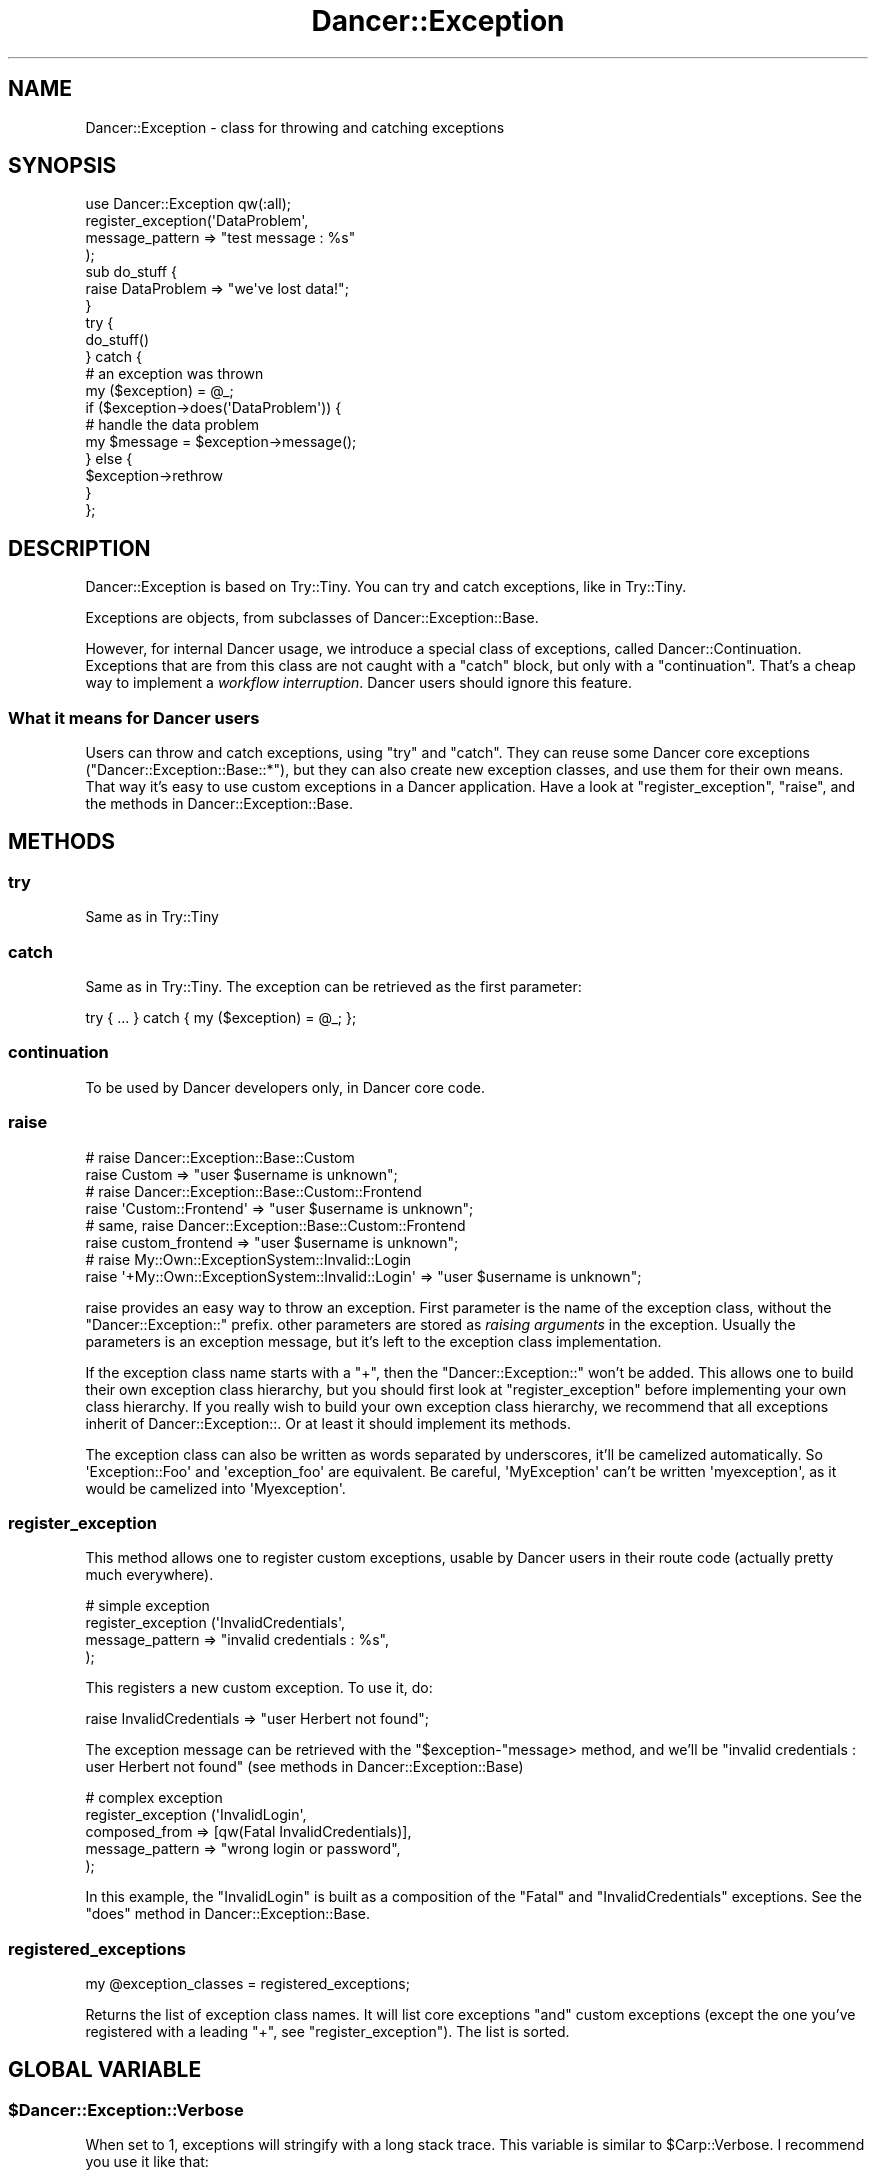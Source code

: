 .\" Automatically generated by Pod::Man 2.22 (Pod::Simple 3.07)
.\"
.\" Standard preamble:
.\" ========================================================================
.de Sp \" Vertical space (when we can't use .PP)
.if t .sp .5v
.if n .sp
..
.de Vb \" Begin verbatim text
.ft CW
.nf
.ne \\$1
..
.de Ve \" End verbatim text
.ft R
.fi
..
.\" Set up some character translations and predefined strings.  \*(-- will
.\" give an unbreakable dash, \*(PI will give pi, \*(L" will give a left
.\" double quote, and \*(R" will give a right double quote.  \*(C+ will
.\" give a nicer C++.  Capital omega is used to do unbreakable dashes and
.\" therefore won't be available.  \*(C` and \*(C' expand to `' in nroff,
.\" nothing in troff, for use with C<>.
.tr \(*W-
.ds C+ C\v'-.1v'\h'-1p'\s-2+\h'-1p'+\s0\v'.1v'\h'-1p'
.ie n \{\
.    ds -- \(*W-
.    ds PI pi
.    if (\n(.H=4u)&(1m=24u) .ds -- \(*W\h'-12u'\(*W\h'-12u'-\" diablo 10 pitch
.    if (\n(.H=4u)&(1m=20u) .ds -- \(*W\h'-12u'\(*W\h'-8u'-\"  diablo 12 pitch
.    ds L" ""
.    ds R" ""
.    ds C` ""
.    ds C' ""
'br\}
.el\{\
.    ds -- \|\(em\|
.    ds PI \(*p
.    ds L" ``
.    ds R" ''
'br\}
.\"
.\" Escape single quotes in literal strings from groff's Unicode transform.
.ie \n(.g .ds Aq \(aq
.el       .ds Aq '
.\"
.\" If the F register is turned on, we'll generate index entries on stderr for
.\" titles (.TH), headers (.SH), subsections (.SS), items (.Ip), and index
.\" entries marked with X<> in POD.  Of course, you'll have to process the
.\" output yourself in some meaningful fashion.
.ie \nF \{\
.    de IX
.    tm Index:\\$1\t\\n%\t"\\$2"
..
.    nr % 0
.    rr F
.\}
.el \{\
.    de IX
..
.\}
.\"
.\" Accent mark definitions (@(#)ms.acc 1.5 88/02/08 SMI; from UCB 4.2).
.\" Fear.  Run.  Save yourself.  No user-serviceable parts.
.    \" fudge factors for nroff and troff
.if n \{\
.    ds #H 0
.    ds #V .8m
.    ds #F .3m
.    ds #[ \f1
.    ds #] \fP
.\}
.if t \{\
.    ds #H ((1u-(\\\\n(.fu%2u))*.13m)
.    ds #V .6m
.    ds #F 0
.    ds #[ \&
.    ds #] \&
.\}
.    \" simple accents for nroff and troff
.if n \{\
.    ds ' \&
.    ds ` \&
.    ds ^ \&
.    ds , \&
.    ds ~ ~
.    ds /
.\}
.if t \{\
.    ds ' \\k:\h'-(\\n(.wu*8/10-\*(#H)'\'\h"|\\n:u"
.    ds ` \\k:\h'-(\\n(.wu*8/10-\*(#H)'\`\h'|\\n:u'
.    ds ^ \\k:\h'-(\\n(.wu*10/11-\*(#H)'^\h'|\\n:u'
.    ds , \\k:\h'-(\\n(.wu*8/10)',\h'|\\n:u'
.    ds ~ \\k:\h'-(\\n(.wu-\*(#H-.1m)'~\h'|\\n:u'
.    ds / \\k:\h'-(\\n(.wu*8/10-\*(#H)'\z\(sl\h'|\\n:u'
.\}
.    \" troff and (daisy-wheel) nroff accents
.ds : \\k:\h'-(\\n(.wu*8/10-\*(#H+.1m+\*(#F)'\v'-\*(#V'\z.\h'.2m+\*(#F'.\h'|\\n:u'\v'\*(#V'
.ds 8 \h'\*(#H'\(*b\h'-\*(#H'
.ds o \\k:\h'-(\\n(.wu+\w'\(de'u-\*(#H)/2u'\v'-.3n'\*(#[\z\(de\v'.3n'\h'|\\n:u'\*(#]
.ds d- \h'\*(#H'\(pd\h'-\w'~'u'\v'-.25m'\f2\(hy\fP\v'.25m'\h'-\*(#H'
.ds D- D\\k:\h'-\w'D'u'\v'-.11m'\z\(hy\v'.11m'\h'|\\n:u'
.ds th \*(#[\v'.3m'\s+1I\s-1\v'-.3m'\h'-(\w'I'u*2/3)'\s-1o\s+1\*(#]
.ds Th \*(#[\s+2I\s-2\h'-\w'I'u*3/5'\v'-.3m'o\v'.3m'\*(#]
.ds ae a\h'-(\w'a'u*4/10)'e
.ds Ae A\h'-(\w'A'u*4/10)'E
.    \" corrections for vroff
.if v .ds ~ \\k:\h'-(\\n(.wu*9/10-\*(#H)'\s-2\u~\d\s+2\h'|\\n:u'
.if v .ds ^ \\k:\h'-(\\n(.wu*10/11-\*(#H)'\v'-.4m'^\v'.4m'\h'|\\n:u'
.    \" for low resolution devices (crt and lpr)
.if \n(.H>23 .if \n(.V>19 \
\{\
.    ds : e
.    ds 8 ss
.    ds o a
.    ds d- d\h'-1'\(ga
.    ds D- D\h'-1'\(hy
.    ds th \o'bp'
.    ds Th \o'LP'
.    ds ae ae
.    ds Ae AE
.\}
.rm #[ #] #H #V #F C
.\" ========================================================================
.\"
.IX Title "Dancer::Exception 3"
.TH Dancer::Exception 3 "2012-03-31" "perl v5.10.1" "User Contributed Perl Documentation"
.\" For nroff, turn off justification.  Always turn off hyphenation; it makes
.\" way too many mistakes in technical documents.
.if n .ad l
.nh
.SH "NAME"
Dancer::Exception \- class for throwing and catching exceptions
.SH "SYNOPSIS"
.IX Header "SYNOPSIS"
.Vb 1
\&    use Dancer::Exception qw(:all);
\&
\&    register_exception(\*(AqDataProblem\*(Aq,
\&                        message_pattern => "test message : %s"
\&                      );
\&
\&    sub do_stuff {
\&      raise DataProblem => "we\*(Aqve lost data!";
\&    }
\&
\&    try {
\&      do_stuff()
\&    } catch {
\&      # an exception was thrown
\&      my ($exception) = @_;
\&      if ($exception\->does(\*(AqDataProblem\*(Aq)) {
\&        # handle the data problem
\&        my $message = $exception\->message();
\&      } else {
\&        $exception\->rethrow
\&      }
\&    };
.Ve
.SH "DESCRIPTION"
.IX Header "DESCRIPTION"
Dancer::Exception is based on Try::Tiny. You can try and catch exceptions,
like in Try::Tiny.
.PP
Exceptions are objects, from subclasses of Dancer::Exception::Base.
.PP
However, for internal Dancer usage, we introduce a special class of exceptions,
called Dancer::Continuation. Exceptions that are from this class are not
caught with a \f(CW\*(C`catch\*(C'\fR block, but only with a \f(CW\*(C`continuation\*(C'\fR. That's a cheap
way to implement a \fIworkflow interruption\fR. Dancer users should ignore this
feature.
.SS "What it means for Dancer users"
.IX Subsection "What it means for Dancer users"
Users can throw and catch exceptions, using \f(CW\*(C`try\*(C'\fR and \f(CW\*(C`catch\*(C'\fR. They can reuse
some Dancer core exceptions (\f(CW\*(C`Dancer::Exception::Base::*\*(C'\fR), but they can also
create new exception classes, and use them for their own means. That way it's
easy to use custom exceptions in a Dancer application. Have a look at
\&\f(CW\*(C`register_exception\*(C'\fR, \f(CW\*(C`raise\*(C'\fR, and the methods in Dancer::Exception::Base.
.SH "METHODS"
.IX Header "METHODS"
.SS "try"
.IX Subsection "try"
Same as in Try::Tiny
.SS "catch"
.IX Subsection "catch"
Same as in Try::Tiny. The exception can be retrieved as the first parameter:
.PP
.Vb 1
\&    try { ... } catch { my ($exception) = @_; };
.Ve
.SS "continuation"
.IX Subsection "continuation"
To be used by Dancer developers only, in Dancer core code.
.SS "raise"
.IX Subsection "raise"
.Vb 2
\&  # raise Dancer::Exception::Base::Custom
\&  raise Custom => "user $username is unknown";
\&
\&  # raise Dancer::Exception::Base::Custom::Frontend
\&  raise \*(AqCustom::Frontend\*(Aq => "user $username is unknown";
\&
\&  # same, raise Dancer::Exception::Base::Custom::Frontend
\&  raise custom_frontend => "user $username is unknown";
\&
\&  # raise My::Own::ExceptionSystem::Invalid::Login
\&  raise \*(Aq+My::Own::ExceptionSystem::Invalid::Login\*(Aq => "user $username is unknown";
.Ve
.PP
raise provides an easy way to throw an exception. First parameter is the name
of the exception class, without the \f(CW\*(C`Dancer::Exception::\*(C'\fR prefix. other
parameters are stored as \fIraising arguments\fR in the exception. Usually the
parameters is an exception message, but it's left to the exception class
implementation.
.PP
If the exception class name starts with a \f(CW\*(C`+\*(C'\fR, then the
\&\f(CW\*(C`Dancer::Exception::\*(C'\fR won't be added. This allows one to build their own
exception class hierarchy, but you should first look at \f(CW\*(C`register_exception\*(C'\fR
before implementing your own class hierarchy. If you really wish to build your
own exception class hierarchy, we recommend that all exceptions inherit of
Dancer::Exception::. Or at least it should implement its methods.
.PP
The exception class can also be written as words separated by underscores, it'll be
camelized automatically. So \f(CW\*(AqException::Foo\*(Aq\fR and \f(CW\*(Aqexception_foo\*(Aq\fR are
equivalent. Be careful, \f(CW\*(AqMyException\*(Aq\fR can't be written \f(CW\*(Aqmyexception\*(Aq\fR, as
it would be camelized into \f(CW\*(AqMyexception\*(Aq\fR.
.SS "register_exception"
.IX Subsection "register_exception"
This method allows one to register custom exceptions, usable by Dancer users in
their route code (actually pretty much everywhere).
.PP
.Vb 4
\&  # simple exception
\&  register_exception (\*(AqInvalidCredentials\*(Aq,
\&                      message_pattern => "invalid credentials : %s",
\&                     );
.Ve
.PP
This registers a new custom exception. To use it, do:
.PP
.Vb 1
\&  raise InvalidCredentials => "user Herbert not found";
.Ve
.PP
The exception message can be retrieved with the \f(CW\*(C`$exception\-\*(C'\fRmessage> method, and we'll be
\&\f(CW"invalid credentials : user Herbert not found"\fR (see methods in Dancer::Exception::Base)
.PP
.Vb 5
\&  # complex exception
\&  register_exception (\*(AqInvalidLogin\*(Aq,
\&                      composed_from => [qw(Fatal InvalidCredentials)],
\&                      message_pattern => "wrong login or password",
\&                   );
.Ve
.PP
In this example, the \f(CW\*(C`InvalidLogin\*(C'\fR is built as a composition of the \f(CW\*(C`Fatal\*(C'\fR
and \f(CW\*(C`InvalidCredentials\*(C'\fR exceptions. See the \f(CW\*(C`does\*(C'\fR method in
Dancer::Exception::Base.
.SS "registered_exceptions"
.IX Subsection "registered_exceptions"
.Vb 1
\&  my @exception_classes = registered_exceptions;
.Ve
.PP
Returns the list of exception class names. It will list core exceptions \f(CW\*(C`and\*(C'\fR
custom exceptions (except the one you've registered with a leading \f(CW\*(C`+\*(C'\fR, see
\&\f(CW\*(C`register_exception\*(C'\fR). The list is sorted.
.SH "GLOBAL VARIABLE"
.IX Header "GLOBAL VARIABLE"
.ie n .SS "$Dancer::Exception::Verbose"
.el .SS "\f(CW$Dancer::Exception::Verbose\fP"
.IX Subsection "$Dancer::Exception::Verbose"
When set to 1, exceptions will stringify with a long stack trace. This variable
is similar to \f(CW$Carp::Verbose\fR. I recommend you use it like that:
.PP
.Vb 2
\&  local $Dancer::Exception::Verbose;
\&  $Dancer::Exception::Verbose = 1;
.Ve
.PP
All the Carp global variables can also be used to alter the stacktrace
generation.
